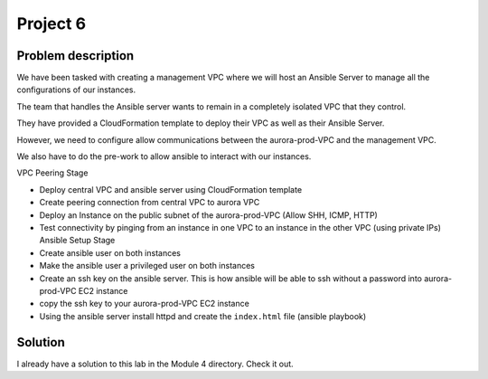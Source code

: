 ***********
 Project 6
***********


Problem description
-------------------
We have been tasked with creating a management VPC
where we will host an Ansible Server to manage all the
configurations of our instances.

The team that handles the Ansible server wants to
remain in a completely isolated VPC that they control.

They have provided a CloudFormation template to deploy
their VPC as well as their Ansible Server.

However, we need to configure allow communications
between the aurora-prod-VPC and the management VPC.

We also have to do the pre-work to allow ansible to
interact with our instances.

VPC Peering Stage

* Deploy central VPC and ansible server using
  CloudFormation template

* Create peering connection from central VPC to aurora
  VPC

* Deploy an Instance on the public subnet of the
  aurora-prod-VPC (Allow SHH, ICMP, HTTP)

* Test connectivity by pinging from an instance in one
  VPC to an instance in the other VPC (using private
  IPs) Ansible Setup Stage

* Create ansible user on both instances

* Make the ansible user a privileged user on both
  instances

* Create an ssh key on the ansible server. This is how
  ansible will be able to ssh without a password into
  aurora-prod-VPC EC2 instance

* copy the ssh key to your aurora-prod-VPC EC2 instance

* Using the ansible server install httpd and create the
  ``index.html`` file (ansible playbook)


Solution
--------
I already have a solution to this lab in the Module 4
directory. Check it out.
